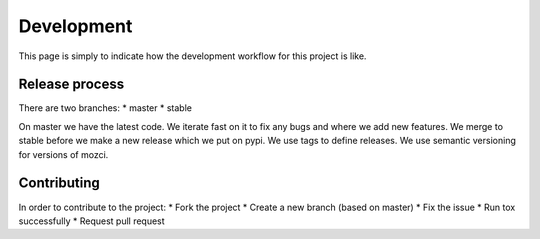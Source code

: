 Development
===========
This page is simply to indicate how the development workflow for this project is like.

Release process
---------------
There are two branches:
* master
* stable

On master we have the latest code. We iterate fast on it to fix any bugs and where we add new features.
We merge to stable before we make a new release which we put on pypi. We use tags to define releases.
We use semantic versioning for versions of mozci.

Contributing
------------
In order to contribute to the project:
* Fork the project
* Create a new branch (based on master)
* Fix the issue
* Run tox successfully
* Request pull request
